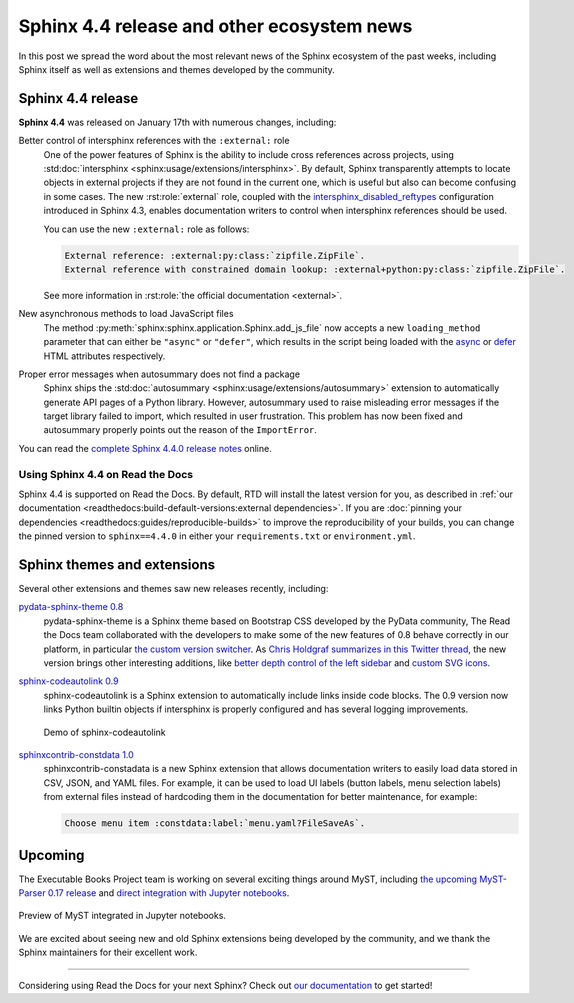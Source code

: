 .. post:: January 26, 2022
   :tags: sphinx, release
   :author: Juan Luis
   :location: MAD

.. meta::
   :description lang=en:
      In this post we talk about the latest release of Sphinx 4.4
      and include other relevant news
      from the Sphinx ecosystem of extensions and themes.

Sphinx 4.4 release and other ecosystem news
===========================================

In this post we spread the word about
the most relevant news of the Sphinx ecosystem of the past weeks,
including Sphinx itself as well as extensions and themes developed by the community.

Sphinx 4.4 release
------------------

**Sphinx 4.4** was released on January 17th with numerous changes, including:

Better control of intersphinx references with the ``:external:`` role
   One of the power features of Sphinx is the ability to include
   cross references across projects, using :std:doc:`intersphinx <sphinx:usage/extensions/intersphinx>`.
   By default, Sphinx transparently attempts to locate objects in external projects
   if they are not found in the current one,
   which is useful but also can become confusing in some cases.
   The new :rst:role:`external` role, coupled with the
   `intersphinx_disabled_reftypes <https://www.sphinx-doc.org/en/master/usage/extensions/intersphinx.html#confval-intersphinx_disabled_reftypes>`_
   configuration introduced in Sphinx 4.3,
   enables documentation writers to control
   when intersphinx references should be used.

   You can use the new ``:external:`` role as follows:

   .. code-block:: rst

      External reference: :external:py:class:`zipfile.ZipFile`.
      External reference with constrained domain lookup: :external+python:py:class:`zipfile.ZipFile`.

   See more information in :rst:role:`the official documentation <external>`.

New asynchronous methods to load JavaScript files
   The method :py:meth:`sphinx:sphinx.application.Sphinx.add_js_file`
   now accepts a new ``loading_method`` parameter that can either be ``"async"`` or ``"defer"``,
   which results in the script being loaded with the
   `async <https://developer.mozilla.org/en-US/docs/Web/HTML/Element/script#attr-async>`_ or
   `defer <https://developer.mozilla.org/en-US/docs/Web/HTML/Element/script#attr-defer>`_
   HTML attributes respectively.

Proper error messages when autosummary does not find a package
   Sphinx ships the :std:doc:`autosummary <sphinx:usage/extensions/autosummary>` extension
   to automatically generate API pages of a Python library.
   However, autosummary used to raise misleading error messages if the target library failed to import,
   which resulted in user frustration.
   This problem has now been fixed and autosummary properly points out the reason of the ``ImportError``.

You can read the `complete Sphinx 4.4.0 release
notes <https://www.sphinx-doc.org/en/master/changes.html#release-4-4-0-released-jan-17-2022>`_ online.

Using Sphinx 4.4 on Read the Docs
~~~~~~~~~~~~~~~~~~~~~~~~~~~~~~~~~

Sphinx 4.4 is supported on Read the Docs. By default, RTD will install the latest version for you,
as described in :ref:`our documentation <readthedocs:build-default-versions:external dependencies>`.
If you are :doc:`pinning your dependencies <readthedocs:guides/reproducible-builds>`
to improve the reproducibility of your builds,
you can change the pinned version to ``sphinx==4.4.0``
in either your ``requirements.txt`` or ``environment.yml``.

Sphinx themes and extensions
----------------------------

Several other extensions and themes saw new releases recently, including:

`pydata-sphinx-theme 0.8 <https://github.com/pydata/pydata-sphinx-theme/releases/tag/v0.8.0>`_
   pydata-sphinx-theme is a Sphinx theme based on Bootstrap CSS developed by the PyData community,
   The Read the Docs team collaborated with the developers
   to make some of the new features of 0.8 behave correctly in our platform, in particular
   `the custom version
   switcher <https://pydata-sphinx-theme.readthedocs.io/en/latest/user_guide/configuring.html#add-a-dropdown-to-switch-between-docs-versions>`_.
   As `Chris Holdgraf summarizes in this Twitter
   thread <https://twitter.com/choldgraf/status/1482435411301449729>`_,
   the new version brings other interesting additions,
   like `better depth control of the left
   sidebar <https://pydata-sphinx-theme.readthedocs.io/en/latest/user_guide/configuring.html#navigation-depth-and-collapsing-of-the-sidebar>`_
   and `custom SVG
   icons <https://pydata-sphinx-theme.readthedocs.io/en/latest/user_guide/configuring.html#local-image-icons>`_.

`sphinx-codeautolink 0.9 <https://sphinx-codeautolink.readthedocs.io/en/stable/release_notes.html#id2>`_
   sphinx-codeautolink is a Sphinx extension to automatically include links inside code blocks.
   The 0.9 version now links Python builtin objects if intersphinx is properly configured
   and has several logging improvements.
 
   .. figure:: /img/sphinx-codeautolink.gif
      :align: center
      :alt: Demo of sphinx-codeautolink
 
      Demo of sphinx-codeautolink

`sphinxcontrib-constdata 1.0 <https://documatt.gitlab.io/sphinxcontrib-constdata/>`_
   sphinxcontrib-constadata is a new Sphinx extension that allows documentation writers to
   easily load data stored in CSV, JSON, and YAML files.
   For example, it can be used to load UI labels (button labels, menu selection labels)
   from external files instead of hardcoding them in the documentation for better maintenance,
   for example:
 
   .. code-block:: rst
 
      Choose menu item :constdata:label:`menu.yaml?FileSaveAs`.

Upcoming
--------

The Executable Books Project team is working on several exciting things around MyST,
including `the upcoming MyST-Parser 0.17 release <https://github.com/executablebooks/MyST-Parser/pull/507>`_
and `direct integration with Jupyter notebooks <https://twitter.com/choldgraf/status/1485666900784730112>`_.

.. figure:: /img/jupyter-myst.gif
   :align: center
   :alt: Preview of MyST integrated in Jupyter notebooks.

   Preview of MyST integrated in Jupyter notebooks.

We are excited about seeing new and old Sphinx extensions being developed by the community,
and we thank the Sphinx maintainers for their excellent work.

----

Considering using Read the Docs for your next Sphinx?
Check out `our documentation <https://docs.readthedocs.io/>`_ to get started!
